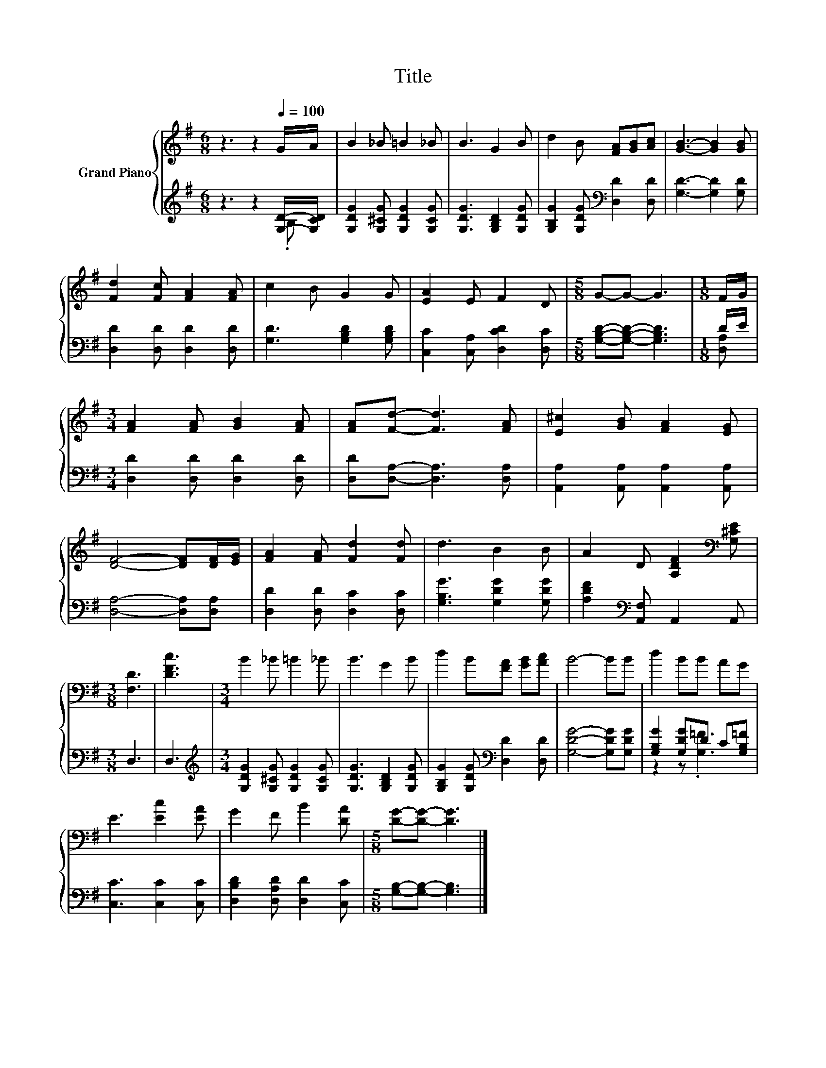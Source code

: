 X:1
T:Title
%%score { 1 | ( 2 3 ) }
L:1/8
M:6/8
K:G
V:1 treble nm="Grand Piano"
V:2 treble 
V:3 treble 
V:1
 z3 z2[Q:1/4=100] G/A/ | B2 _B =B2 _B | B3 G2 B | d2 B [FA][GB][Ac] | [GB]3- [GB]2 [GB] | %5
 [Fd]2 [Fc] [FA]2 [FA] | c2 B G2 G | [EA]2 E F2 D |[M:5/8] G-G- G3 |[M:1/8] F/G/ | %10
[M:3/4] [FA]2 [FA] [GB]2 [FA] | [FA][Fd]- [Fd]3 [FA] | [E^c]2 [GB] [FA]2 [EG] | %13
 [DF]4- [DF][DF]/[EG]/ | [FA]2 [FA] [Fd]2 [Fd] | d3 B2 B | A2 D [A,DF]2[K:bass] [G,^CE] | %17
[M:3/8] [F,D]3 | [DFc]3 |[M:3/4] B2 _B =B2 _B | B3 G2 B | d2 B[FA] [GB][Ac] | B4- BB | d2 BB AG | %24
 E3 [Ec]2 [EA] | G2 F B2 [DA] |[M:5/8] [DG]-[DG]- [DG]3 |] %27
V:2
 z3 z2 [G,D]/-[G,CD]/ | [G,DG]2 [G,^CG] [G,DG]2 [G,CG] | [G,DG]3 [G,B,D]2 [G,DG] | %3
 [G,B,G]2 [G,DG][K:bass] [D,D]2 [D,D] | [G,D]3- [G,D]2 [G,D] | [D,D]2 [D,D] [D,D]2 [D,D] | %6
 [G,D]3 [G,B,D]2 [G,B,D] | [C,C]2 [C,A,] [D,CD]2 [D,C] |[M:5/8] [G,B,D]-[G,B,D]- [G,B,D]3 | %9
[M:1/8] D/E/ |[M:3/4] [D,D]2 [D,D] [D,D]2 [D,D] | [D,D][D,A,]- [D,A,]3 [D,A,] | %12
 [A,,A,]2 [A,,A,] [A,,A,]2 [A,,A,] | [D,A,]4- [D,A,][D,A,] | [D,D]2 [D,D] [D,C]2 [D,C] | %15
 [G,B,G]3 [G,DG]2 [G,DG] | [A,DF]2[K:bass] [A,,F,] A,,2 A,, |[M:3/8] D,3 | D,3 | %19
[M:3/4][K:treble] [G,DG]2 [G,^CG] [G,DG]2 [G,CG] | [G,DG]3 [G,B,D]2 [G,DG] | %21
 [G,B,G]2 [G,DG][K:bass] [D,D]2 [D,D] | [G,DG]4- [G,DG][G,DG] | [G,B,G]2 [G,DG]D C[G,B,=F] | %24
 [C,C]3 [C,C]2 [C,C] | [D,B,D]2 [D,A,D] [D,D]2 [C,C] |[M:5/8] [G,B,]-[G,B,]- [G,B,]3 |] %27
V:3
 z3 z2 .B, | x6 | x6 | x3[K:bass] x3 | x6 | x6 | x6 | x6 |[M:5/8] x5 |[M:1/8] [D,A,] |[M:3/4] x6 | %11
 x6 | x6 | x6 | x6 | x6 | x2[K:bass] x4 |[M:3/8] x3 | x3 |[M:3/4][K:treble] x6 | x6 | %21
 x3[K:bass] x3 | x6 | z2 z .[G,=F]3 | x6 | x6 |[M:5/8] x5 |] %27

